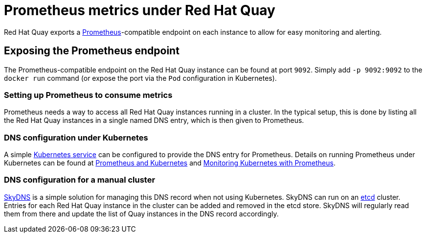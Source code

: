 [[prometheus-metrics-under-quay-enterprise]]
= Prometheus metrics under Red Hat Quay

Red Hat Quay exports a https://prometheus.io/[Prometheus]-compatible
endpoint on each instance to allow for easy monitoring and alerting.

[[exposing-the-prometheus-endpoint]]
== Exposing the Prometheus endpoint

The Prometheus-compatible endpoint on the Red Hat Quay instance can
be found at port `9092`. Simply add `-p 9092:9092` to the `docker run`
command (or expose the port via the `Pod` configuration in Kubernetes).

[[setting-up-prometheus-to-consume-metrics]]
=== Setting up Prometheus to consume metrics

Prometheus needs a way to access all Red Hat Quay instances running
in a cluster. In the typical setup, this is done by listing all the Red Hat Quay
instances in a single named DNS entry, which is then given to
Prometheus.

[[dns-configuration-under-kubernetes]]
=== DNS configuration under Kubernetes

A simple link:http://kubernetes.io/docs/user-guide/services/[Kubernetes
service] can be configured to provide the DNS entry for Prometheus.
Details on running Prometheus under Kubernetes can be found at
https://coreos.com/blog/prometheus-and-kubernetes-up-and-running.html[Prometheus
and Kubernetes] and
https://coreos.com/blog/monitoring-kubernetes-with-prometheus.html[Monitoring
Kubernetes with Prometheus].

[[dns-configuration-for-a-manual-cluster]]
=== DNS configuration for a manual cluster

https://github.com/skynetservices/skydns[SkyDNS] is a simple solution
for managing this DNS record when not using Kubernetes. SkyDNS can run
on an https://github.com/coreos/etcd[etcd] cluster. Entries for each
Red Hat Quay instance in the cluster can be added and removed in the
etcd store. SkyDNS will regularly read them from there and update the
list of Quay instances in the DNS record accordingly.
